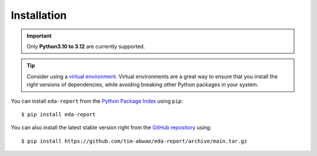 Installation
------------

.. important::
    Only **Python3.10 to 3.12** are currently supported.

.. tip::
   Consider using a `virtual environment`_. Virtual environments are a great way to ensure that you install the right versions of dependencies, while avoiding breaking other Python packages in your system.

You can install ``eda-report`` from the `Python Package Index`_ using ``pip``::

    $ pip install eda-report

You can also install the latest stable version right from the `GitHub repository`_ using::

    $ pip install https://github.com/tim-abwao/eda-report/archive/main.tar.gz


.. _virtual environment: https://docs.python.org/3/tutorial/venv.html#virtual-environments-and-packages
.. _Python Package Index: https://pypi.org/project/eda-report/
.. _GitHub repository: https://github.com/Tim-Abwao/eda-report
